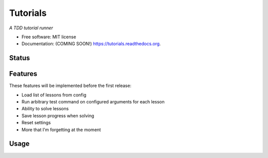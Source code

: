 ===============================
Tutorials
===============================

*A TDD tutorial runner*

* Free software: MIT license
* Documentation: (COMING SOON!) https://tutorials.readthedocs.org.

Status
------

.. image:: https://img.shields.io/badge/status-pre--release-lightgrey.svg

.. image:: https://img.shields.io/travis/tylerdave/tutorials.svg
        :target: https://travis-ci.org/tylerdave/tutorials

.. image:: https://img.shields.io/pypi/v/tutorials.svg
        :target: https://pypi.python.org/pypi/tutorials


Features
--------

These features will be implemented before the first release:

* Load list of lessons from config
* Run arbitrary test command on configured arguments for each lesson
* Ability to solve lessons
* Save lesson progress when solving
* Reset settings
* More that I'm forgetting at the moment

Usage
-----

.. code::
  tutorial --help


